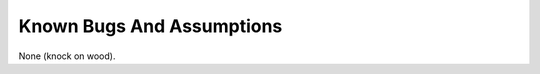.. -*- coding: utf-8; mode: rst -*-

.. _bugs:

**************************
Known Bugs And Assumptions
**************************

None (knock on wood).


.. ------------------------------------------------------------------------------
.. This file was automatically converted from DocBook-XML with the dbxml
.. library (https://github.com/return42/dbxml2rst). The origin XML comes
.. from the linux kernel:
..
..   http://git.kernel.org/cgit/linux/kernel/git/torvalds/linux.git
.. ------------------------------------------------------------------------------
